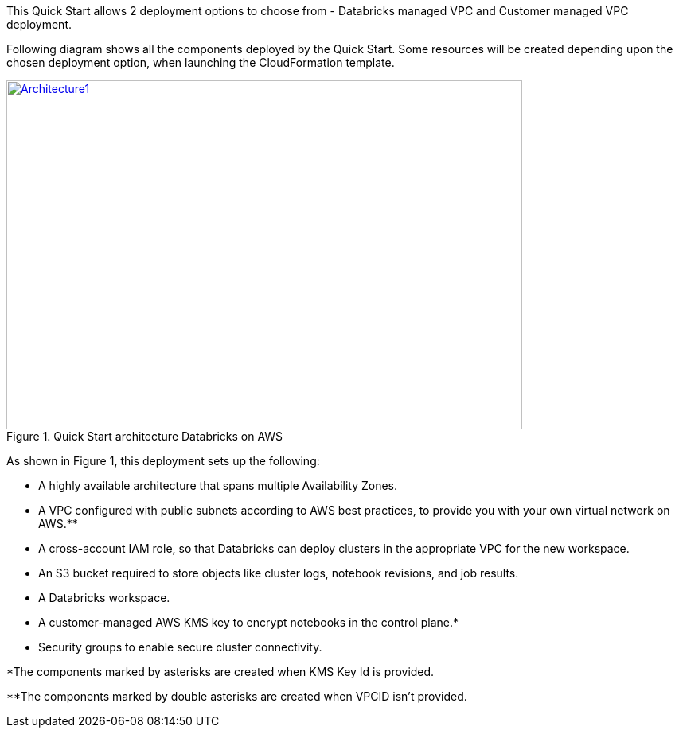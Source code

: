 This Quick Start allows 2 deployment options to choose from - Databricks managed VPC and Customer managed VPC deployment. 

Following diagram shows all the components deployed by the Quick Start. Some resources will be created depending upon the chosen deployment option, when launching the CloudFormation template.

[#architecture1]
.Quick Start architecture Databricks on AWS
[link=images/architecture_databricks_managed.png]
image::../images/architecture_diagram.png[Architecture1,width=648,height=439]

As shown in Figure 1, this deployment sets up the following:

* A highly available architecture that spans multiple Availability Zones.
* A VPC configured with public subnets according to AWS best practices, to provide you with your own virtual network on AWS.**
* A cross-account IAM role, so that Databricks can deploy clusters in the appropriate VPC for the new workspace.
* An S3 bucket required to store objects like cluster logs, notebook revisions, and job results.
* A Databricks workspace.
* A customer-managed AWS KMS key to encrypt notebooks in the control plane.*
* Security groups to enable secure cluster connectivity.

*The components marked by asterisks are created when KMS Key Id is provided.

**The components marked by double asterisks are created when VPCID isn't provided.